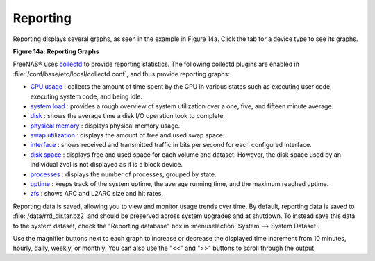 .. _Reporting:

Reporting
=========

Reporting displays several graphs, as seen in the example in Figure 14a. Click the tab for a device type to see its graphs.

**Figure 14a: Reporting Graphs**

|reporting.png|

.. |reporting.png| image:: images/reporting.png
    :width: 4.7in
    :height: 4.3in

FreeNAS® uses
`collectd <https://collectd.org/>`_
to provide reporting statistics. The following collectd plugins are enabled in :file:`/conf/base/etc/local/collectd.conf`, and thus provide reporting graphs:

*   `CPU usage <https://collectd.org/wiki/index.php/Plugin:CPU>`_
    : collects the amount of time spent by the CPU in various states such as executing user code, executing system code, and being idle.

*   `system load <https://collectd.org/wiki/index.php/Plugin:Load>`_
    : provides a rough overview of system utilization over a one, five, and fifteen minute average.

*   `disk <https://collectd.org/wiki/index.php/Plugin:Disk>`_
    : shows the average time a disk I/O operation took to complete.

*   `physical memory <https://collectd.org/wiki/index.php/Plugin:Memory>`_
    : displays physical memory usage.

*   `swap utilization <https://collectd.org/wiki/index.php/Plugin:Swap>`_
    : displays the amount of free and used swap space.

*   `interface <https://collectd.org/wiki/index.php/Plugin:Interface>`_
    : shows received and transmitted traffic in bits per second for each configured interface.

*   `disk space <https://collectd.org/wiki/index.php/Plugin:DF>`_
    : displays free and used space for each volume and dataset. However, the disk space used by an individual zvol is not displayed as it is a block device.

*   `processes <https://collectd.org/wiki/index.php/Plugin:Processes>`_
    : displays the number of processes, grouped by state.

*   `uptime <https://collectd.org/wiki/index.php/Plugin:Uptime>`_
    : keeps track of the system uptime, the average running time, and the maximum reached uptime.

*   `zfs <https://collectd.org/wiki/index.php/Plugin:ZFS_ARC>`_
    : shows ARC and L2ARC size and hit rates.

Reporting data is saved, allowing you to view and monitor usage trends over time. By default, reporting data is saved to :file:`/data/rrd_dir.tar.bz2` and
should be preserved across system upgrades and at shutdown. To instead save this data to the system dataset, check the "Reporting database" box in
:menuselection:`System --> System Dataset`.

Use the magnifier buttons next to each graph to increase or decrease the displayed time increment from 10 minutes, hourly, daily, weekly, or monthly. You can
also use the "<<" and ">>" buttons to scroll through the output.

